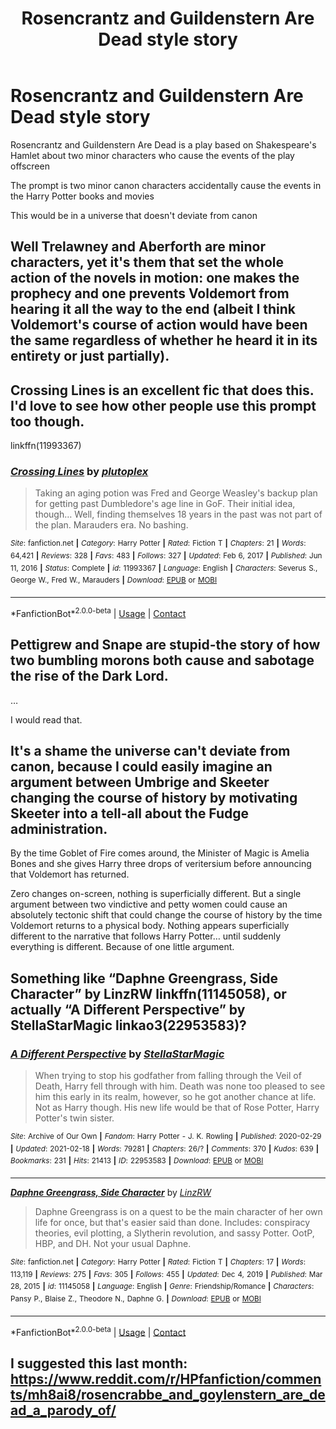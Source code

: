 #+TITLE: Rosencrantz and Guildenstern Are Dead style story

* Rosencrantz and Guildenstern Are Dead style story
:PROPERTIES:
:Author: IcaraxMakuta
:Score: 24
:DateUnix: 1620075470.0
:DateShort: 2021-May-04
:FlairText: Prompt
:END:
Rosencrantz and Guildenstern Are Dead is a play based on Shakespeare's Hamlet about two minor characters who cause the events of the play offscreen

The prompt is two minor canon characters accidentally cause the events in the Harry Potter books and movies

This would be in a universe that doesn't deviate from canon


** Well Trelawney and Aberforth are minor characters, yet it's them that set the whole action of the novels in motion: one makes the prophecy and one prevents Voldemort from hearing it all the way to the end (albeit I think Voldemort's course of action would have been the same regardless of whether he heard it in its entirety or just partially).
:PROPERTIES:
:Author: I_love_DPs
:Score: 18
:DateUnix: 1620083385.0
:DateShort: 2021-May-04
:END:


** Crossing Lines is an excellent fic that does this. I'd love to see how other people use this prompt too though.

linkffn(11993367)
:PROPERTIES:
:Author: flippysquid
:Score: 6
:DateUnix: 1620088964.0
:DateShort: 2021-May-04
:END:

*** [[https://www.fanfiction.net/s/11993367/1/][*/Crossing Lines/*]] by [[https://www.fanfiction.net/u/4787853/plutoplex][/plutoplex/]]

#+begin_quote
  Taking an aging potion was Fred and George Weasley's backup plan for getting past Dumbledore's age line in GoF. Their initial idea, though... Well, finding themselves 18 years in the past was not part of the plan. Marauders era. No bashing.
#+end_quote

^{/Site/:} ^{fanfiction.net} ^{*|*} ^{/Category/:} ^{Harry} ^{Potter} ^{*|*} ^{/Rated/:} ^{Fiction} ^{T} ^{*|*} ^{/Chapters/:} ^{21} ^{*|*} ^{/Words/:} ^{64,421} ^{*|*} ^{/Reviews/:} ^{328} ^{*|*} ^{/Favs/:} ^{483} ^{*|*} ^{/Follows/:} ^{327} ^{*|*} ^{/Updated/:} ^{Feb} ^{6,} ^{2017} ^{*|*} ^{/Published/:} ^{Jun} ^{11,} ^{2016} ^{*|*} ^{/Status/:} ^{Complete} ^{*|*} ^{/id/:} ^{11993367} ^{*|*} ^{/Language/:} ^{English} ^{*|*} ^{/Characters/:} ^{Severus} ^{S.,} ^{George} ^{W.,} ^{Fred} ^{W.,} ^{Marauders} ^{*|*} ^{/Download/:} ^{[[http://www.ff2ebook.com/old/ffn-bot/index.php?id=11993367&source=ff&filetype=epub][EPUB]]} ^{or} ^{[[http://www.ff2ebook.com/old/ffn-bot/index.php?id=11993367&source=ff&filetype=mobi][MOBI]]}

--------------

*FanfictionBot*^{2.0.0-beta} | [[https://github.com/FanfictionBot/reddit-ffn-bot/wiki/Usage][Usage]] | [[https://www.reddit.com/message/compose?to=tusing][Contact]]
:PROPERTIES:
:Author: FanfictionBot
:Score: 1
:DateUnix: 1620088986.0
:DateShort: 2021-May-04
:END:


** Pettigrew and Snape are stupid-the story of how two bumbling morons both cause and sabotage the rise of the Dark Lord.

...

I would read that.
:PROPERTIES:
:Author: darklooshkin
:Score: 3
:DateUnix: 1620095769.0
:DateShort: 2021-May-04
:END:


** It's a shame the universe can't deviate from canon, because I could easily imagine an argument between Umbrige and Skeeter changing the course of history by motivating Skeeter into a tell-all about the Fudge administration.

By the time Goblet of Fire comes around, the Minister of Magic is Amelia Bones and she gives Harry three drops of veritersium before announcing that Voldemort has returned.

Zero changes on-screen, nothing is superficially different. But a single argument between two vindictive and petty women could cause an absolutely tectonic shift that could change the course of history by the time Voldemort returns to a physical body. Nothing appears superficially different to the narrative that follows Harry Potter... until suddenly everything is different. Because of one little argument.
:PROPERTIES:
:Author: geosmin7
:Score: 1
:DateUnix: 1620107384.0
:DateShort: 2021-May-04
:END:


** Something like “Daphne Greengrass, Side Character” by LinzRW linkffn(11145058), or actually “A Different Perspective” by StellaStarMagic linkao3(22953583)?
:PROPERTIES:
:Author: ceplma
:Score: 1
:DateUnix: 1620108201.0
:DateShort: 2021-May-04
:END:

*** [[https://archiveofourown.org/works/22953583][*/A Different Perspective/*]] by [[https://www.archiveofourown.org/users/StellaStarMagic/pseuds/StellaStarMagic][/StellaStarMagic/]]

#+begin_quote
  When trying to stop his godfather from falling through the Veil of Death, Harry fell through with him. Death was none too pleased to see him this early in its realm, however, so he got another chance at life. Not as Harry though. His new life would be that of Rose Potter, Harry Potter's twin sister.
#+end_quote

^{/Site/:} ^{Archive} ^{of} ^{Our} ^{Own} ^{*|*} ^{/Fandom/:} ^{Harry} ^{Potter} ^{-} ^{J.} ^{K.} ^{Rowling} ^{*|*} ^{/Published/:} ^{2020-02-29} ^{*|*} ^{/Updated/:} ^{2021-02-18} ^{*|*} ^{/Words/:} ^{79281} ^{*|*} ^{/Chapters/:} ^{26/?} ^{*|*} ^{/Comments/:} ^{370} ^{*|*} ^{/Kudos/:} ^{639} ^{*|*} ^{/Bookmarks/:} ^{231} ^{*|*} ^{/Hits/:} ^{21413} ^{*|*} ^{/ID/:} ^{22953583} ^{*|*} ^{/Download/:} ^{[[https://archiveofourown.org/downloads/22953583/A%20Different%20Perspective.epub?updated_at=1617372505][EPUB]]} ^{or} ^{[[https://archiveofourown.org/downloads/22953583/A%20Different%20Perspective.mobi?updated_at=1617372505][MOBI]]}

--------------

[[https://www.fanfiction.net/s/11145058/1/][*/Daphne Greengrass, Side Character/*]] by [[https://www.fanfiction.net/u/1763240/LinzRW][/LinzRW/]]

#+begin_quote
  Daphne Greengrass is on a quest to be the main character of her own life for once, but that's easier said than done. Includes: conspiracy theories, evil plotting, a Slytherin revolution, and sassy Potter. OotP, HBP, and DH. Not your usual Daphne.
#+end_quote

^{/Site/:} ^{fanfiction.net} ^{*|*} ^{/Category/:} ^{Harry} ^{Potter} ^{*|*} ^{/Rated/:} ^{Fiction} ^{T} ^{*|*} ^{/Chapters/:} ^{17} ^{*|*} ^{/Words/:} ^{113,119} ^{*|*} ^{/Reviews/:} ^{275} ^{*|*} ^{/Favs/:} ^{305} ^{*|*} ^{/Follows/:} ^{455} ^{*|*} ^{/Updated/:} ^{Dec} ^{4,} ^{2019} ^{*|*} ^{/Published/:} ^{Mar} ^{28,} ^{2015} ^{*|*} ^{/id/:} ^{11145058} ^{*|*} ^{/Language/:} ^{English} ^{*|*} ^{/Genre/:} ^{Friendship/Romance} ^{*|*} ^{/Characters/:} ^{Pansy} ^{P.,} ^{Blaise} ^{Z.,} ^{Theodore} ^{N.,} ^{Daphne} ^{G.} ^{*|*} ^{/Download/:} ^{[[http://www.ff2ebook.com/old/ffn-bot/index.php?id=11145058&source=ff&filetype=epub][EPUB]]} ^{or} ^{[[http://www.ff2ebook.com/old/ffn-bot/index.php?id=11145058&source=ff&filetype=mobi][MOBI]]}

--------------

*FanfictionBot*^{2.0.0-beta} | [[https://github.com/FanfictionBot/reddit-ffn-bot/wiki/Usage][Usage]] | [[https://www.reddit.com/message/compose?to=tusing][Contact]]
:PROPERTIES:
:Author: FanfictionBot
:Score: 1
:DateUnix: 1620108221.0
:DateShort: 2021-May-04
:END:


** I suggested this last month: [[https://www.reddit.com/r/HPfanfiction/comments/mh8ai8/rosencrabbe_and_goylenstern_are_dead_a_parody_of/]]
:PROPERTIES:
:Author: JennaSayquah
:Score: 1
:DateUnix: 1620180154.0
:DateShort: 2021-May-05
:END:
